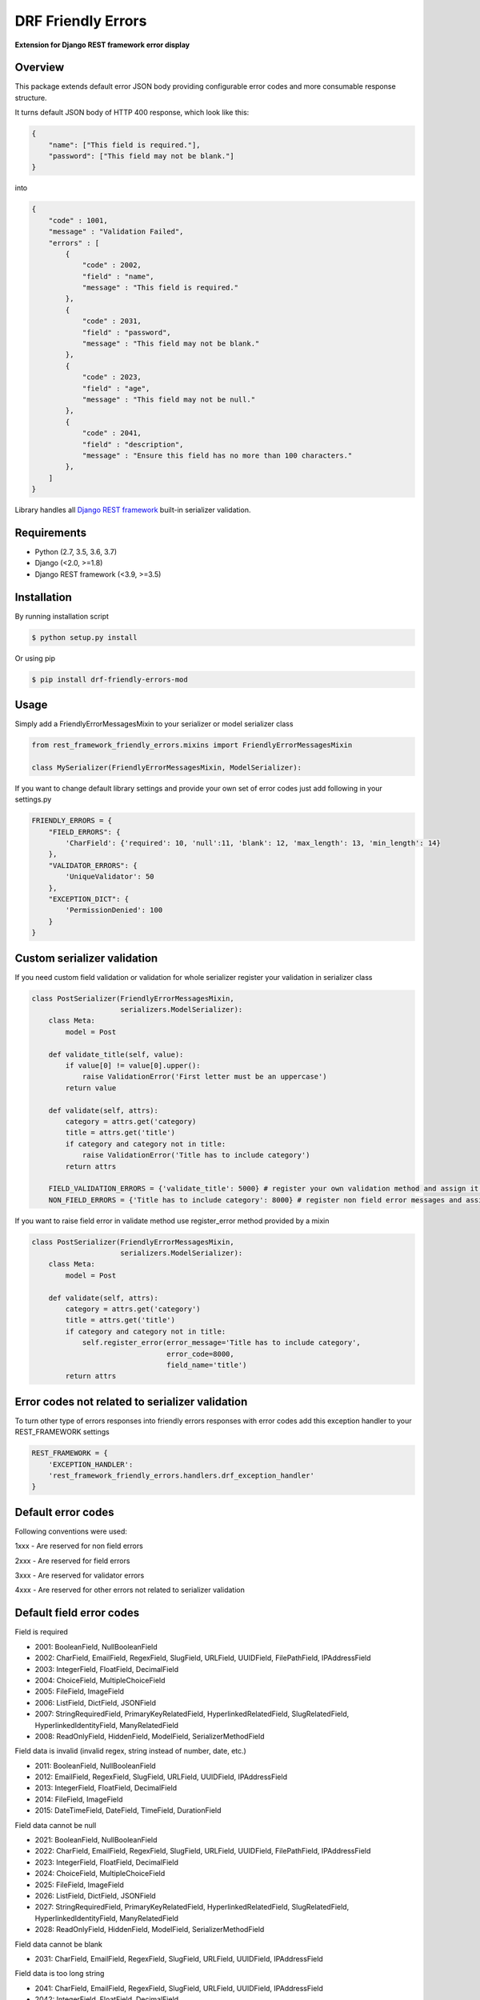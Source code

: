 DRF Friendly Errors
===================

**Extension for Django REST framework error display**

Overview
--------

This package extends default error JSON body providing configurable error codes
and more consumable response structure.

It turns default JSON body of HTTP 400 response, which look like this:

.. code:: python

    {
        "name": ["This field is required."],
        "password": ["This field may not be blank."]
    }

into

.. code:: python

    {
        "code" : 1001,
        "message" : "Validation Failed",
        "errors" : [
            {
                "code" : 2002,
                "field" : "name",
                "message" : "This field is required."
            },
            {
                "code" : 2031,
                "field" : "password",
                "message" : "This field may not be blank."
            },
            {
                "code" : 2023,
                "field" : "age",
                "message" : "This field may not be null."
            },
            {
                "code" : 2041,
                "field" : "description",
                "message" : "Ensure this field has no more than 100 characters."
            },
        ]
    }

Library handles all `Django REST framework`_ built-in serializer validation.

Requirements
------------
-  Python (2.7, 3.5, 3.6, 3.7)
-  Django (<2.0, >=1.8)
-  Django REST framework (<3.9, >=3.5)

Installation
------------

By running installation script

.. code:: bash

    $ python setup.py install

Or using pip

.. code:: bash

    $ pip install drf-friendly-errors-mod

Usage
-----

Simply add a FriendlyErrorMessagesMixin to your serializer or model serializer class

.. code:: python

    from rest_framework_friendly_errors.mixins import FriendlyErrorMessagesMixin

    class MySerializer(FriendlyErrorMessagesMixin, ModelSerializer):

If you want to change default library settings and provide your own set of error codes just add following in your
settings.py

.. code:: python

    FRIENDLY_ERRORS = {
        "FIELD_ERRORS": {
            'CharField': {'required': 10, 'null':11, 'blank': 12, 'max_length': 13, 'min_length': 14}
        },
        "VALIDATOR_ERRORS": {
            'UniqueValidator': 50
        },
        "EXCEPTION_DICT": {
            'PermissionDenied': 100
        }
    }

Custom serializer validation
----------------------------

If you need custom field validation or validation for whole serializer register your validation in serializer class

.. code:: python

    class PostSerializer(FriendlyErrorMessagesMixin,
                         serializers.ModelSerializer):
        class Meta:
            model = Post

        def validate_title(self, value):
            if value[0] != value[0].upper():
                raise ValidationError('First letter must be an uppercase')
            return value

        def validate(self, attrs):
            category = attrs.get('category)
            title = attrs.get('title')
            if category and category not in title:
                raise ValidationError('Title has to include category')
            return attrs

        FIELD_VALIDATION_ERRORS = {'validate_title': 5000} # register your own validation method and assign it to error code
        NON_FIELD_ERRORS = {'Title has to include category': 8000} # register non field error messages and assign it to error code

If you want to raise field error in validate method use register_error method provided by a mixin

.. code:: python

    class PostSerializer(FriendlyErrorMessagesMixin,
                         serializers.ModelSerializer):
        class Meta:
            model = Post

        def validate(self, attrs):
            category = attrs.get('category')
            title = attrs.get('title')
            if category and category not in title:
                self.register_error(error_message='Title has to include category',
                                    error_code=8000,
                                    field_name='title')
            return attrs

Error codes not related to serializer validation
------------------------------------------------

To turn other type of errors responses into friendly errors responses with error codes
add this exception handler to your REST_FRAMEWORK settings

.. code:: python

    REST_FRAMEWORK = {
        'EXCEPTION_HANDLER':
        'rest_framework_friendly_errors.handlers.drf_exception_handler'
    }

Default error codes
-------------------

Following conventions were used:

1xxx - Are reserved for non field errors

2xxx - Are reserved for field errors

3xxx - Are reserved for validator errors

4xxx - Are reserved for other errors not related to serializer validation

Default field error codes
-------------------------

Field is required

- 2001: BooleanField, NullBooleanField
- 2002: CharField, EmailField, RegexField, SlugField, URLField, UUIDField, FilePathField, IPAddressField
- 2003: IntegerField, FloatField, DecimalField
- 2004: ChoiceField, MultipleChoiceField
- 2005: FileField, ImageField
- 2006: ListField, DictField, JSONField
- 2007: StringRequiredField, PrimaryKeyRelatedField, HyperlinkedRelatedField, SlugRelatedField, HyperlinkedIdentityField, ManyRelatedField
- 2008: ReadOnlyField, HiddenField, ModelField, SerializerMethodField

Field data is invalid (invalid regex, string instead of number, date, etc.)

- 2011: BooleanField, NullBooleanField
- 2012: EmailField, RegexField, SlugField, URLField, UUIDField, IPAddressField
- 2013: IntegerField, FloatField, DecimalField
- 2014: FileField, ImageField
- 2015: DateTimeField, DateField, TimeField, DurationField

Field data cannot be null

- 2021: BooleanField, NullBooleanField
- 2022: CharField, EmailField, RegexField, SlugField, URLField, UUIDField, FilePathField, IPAddressField
- 2023: IntegerField, FloatField, DecimalField
- 2024: ChoiceField, MultipleChoiceField
- 2025: FileField, ImageField
- 2026: ListField, DictField, JSONField
- 2027: StringRequiredField, PrimaryKeyRelatedField, HyperlinkedRelatedField, SlugRelatedField, HyperlinkedIdentityField, ManyRelatedField
- 2028: ReadOnlyField, HiddenField, ModelField, SerializerMethodField

Field data cannot be blank

- 2031: CharField, EmailField, RegexField, SlugField, URLField, UUIDField, IPAddressField

Field data is too long string

- 2041: CharField, EmailField, RegexField, SlugField, URLField, UUIDField, IPAddressField
- 2042: IntegerField, FloatField, DecimalField
- 2043: FileField, ImageField

Field data is too short string

- 2051: CharField, EmailField, RegexField, SlugField, URLField, UUIDField, IPAddressField

Field data is too big number

- 2061: IntegerField, FloatField, DecimalField

Field data is too small number

- 2071: IntegerField, FloatField, DecimalField

Field data do not match any value from available choices

- 2081: ChoiceField, MultipleChoiceField
- 2082: FilePathField
- 2083: ManyRelatedField

Field is empty

- 2091: FileField, ImageField
- 2092: MultipleChoiceField
- 2093: ManyRelatedField

File has no name

- 2101: FileField, ImageField

File is an invalid image

- 2111: ImageField

Field is not a list

- 2121: MultipleChoiceField
- 2122: ListField
- 2123: ManyRelatedField

Field is not a dict

- 2131: DictField

Field is not a json

- 2141: JSONField

Field does not exist (invalid hyperlink, primary key, etc.)

- 2151: PrimaryKeyRelatedField, HyperlinkedRelatedField, SlugRelatedField, HyperlinkedIdentityField

Incorrect type for relation key

- 2161: PrimaryKeyRelatedField, HyperlinkedRelatedField, SlugRelatedField, HyperlinkedIdentityField

Couldn't match url or name to a view

- 2171: HyperlinkedRelatedField, HyperlinkedIdentityField

Expected a DateTime, got Date

- 2181: DateTimeField

Excpected a Date, got DateTime

- 2191: DateField

Too many digits for defined Decimal

- 2201: DecimalField

Too many whole digits for defined Decimal

- 2211: DecimalField

Too many decimal digits for defined Decimal

- 2221: DecimalField

Default built-in validators error codes
---------------------------------------

- UniqueValidator: 3001
- UniqueTogetherValidator: 3003
- UniqueForDateValidator: 3004
- UniqueForMonthValidator: 3004
- UniqueForYearValidator: 3005
- RegexValidator: 3006
- EmailValidator: 3007
- URLValidator: 3008
- MaxValueValidator: 3009
- MinValueValidator: 3010
- MaxLengthValidator: 3011
- MinLengthValidator: 3012
- DecimalValidator: 3013
- validate_email: 3014
- validate_slug: 3015
- validate_unicode_slug: 3016
- validate_ipv4_address: 3017
- validate_ipv46_address: 3018
- validate_comma_separated_integer_list: 3019
- int_list_validator: 3020

Other error codes not related to serializer validation
------------------------------------------------------
- Server Error: 4000
- Parser Error (exception was raised by Parser class): 4001,
- Authentication Failed (invalid credentials were provided): 4002,
- Not Authenticated (no credentials were provided): 4003,
- Not Found: 4004,
- Permission Denied: 4005,
- Method Not Allowed (invalid HTTP method): 4006,
- Not Acceptable (Could not satisfy the request Accept header): 4007,
- Unsupported Media-Type: 4008,
- Throttled (Too many requests): 4009

Tests
-----

Pull requests won't be accepted without passing tests. You can run the test suite with:

.. code:: python

    python runtests.py

.. _Django Rest framework: http://django-rest-framework.org/

Contributors
------------
- Geoffrey Lehée <socketubs>